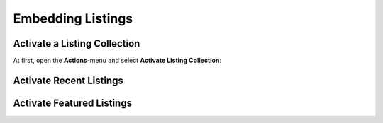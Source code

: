 Embedding Listings
==================

Activate a Listing Collection
-----------------------------

At first, open the **Actions**-menu and select **Activate Listing Collection**:

.. image:: ../_images/activate_listing_collection.png


Activate Recent Listings
------------------------


Activate Featured Listings
--------------------------
